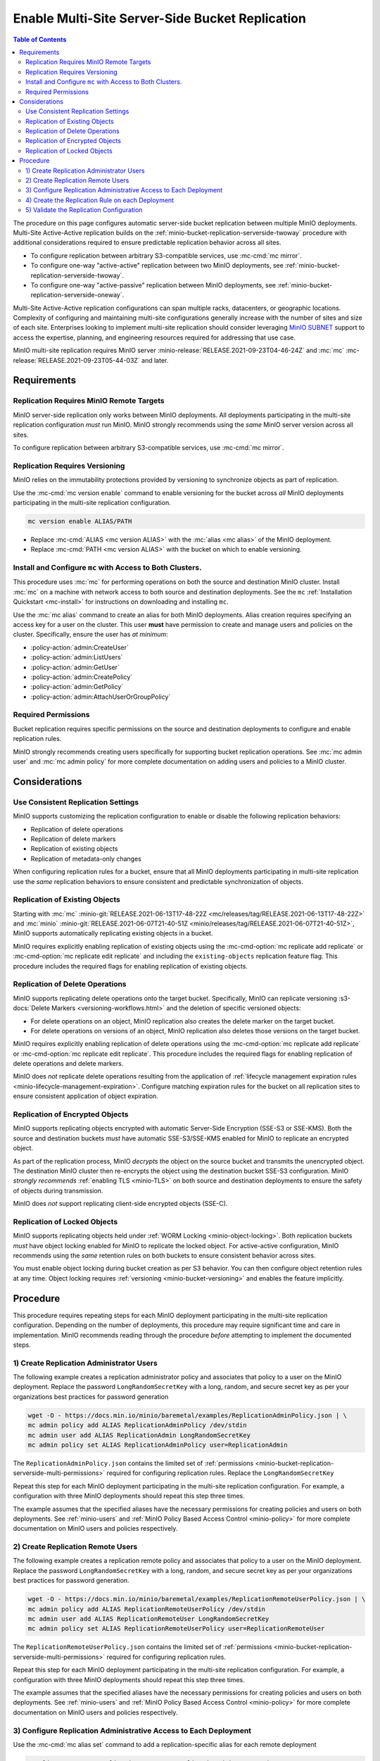 .. _minio-bucket-replication-serverside-multi:

================================================
Enable Multi-Site Server-Side Bucket Replication
================================================

.. default-domain:: minio

.. contents:: Table of Contents
   :local:
   :depth: 2


The procedure on this page configures automatic server-side bucket
replication between multiple MinIO deployments. Multi-Site Active-Active
replication builds on the 
:ref:`minio-bucket-replication-serverside-twoway` procedure with additional
considerations required to ensure predictable replication behavior across
all sites.

.. image:: /images/replication/active-active-multi-replication.svg
   :width: 600px
   :alt: Active-Active Replication synchronizes data between multiple remote deployments.
   :align: center

- To configure replication between arbitrary S3-compatible services, use
  :mc-cmd:`mc mirror`.

- To configure one-way "active-active" replication between two MinIO
  deployments, see :ref:`minio-bucket-replication-serverside-twoway`.

- To configure one-way "active-passive" replication between MinIO deployments,
  see :ref:`minio-bucket-replication-serverside-oneway`.

Multi-Site Active-Active replication configurations can span multiple
racks, datacenters, or geographic locations. Complexity of configuring and
maintaining multi-site configurations generally increase with the number of 
sites and size of each site. Enterprises looking to implement
multi-site replication should consider leveraging `MinIO SUBNET
<https://min.io/pricing?ref=docs>`__ support to access the expertise, planning,
and engineering resources required for addressing that use case. 

MinIO multi-site replication requires MinIO server
:minio-release:`RELEASE.2021-09-23T04-46-24Z` and :mc:`mc`
:mc-release:`RELEASE.2021-09-23T05-44-03Z` and later.

.. seealso::

   - Use the :mc-cmd:`mc replicate edit` command to modify an existing
     replication rule.

   - Use the :mc-cmd-option:`mc replicate edit` command with the
     :mc-cmd-option:`--state "disable" <mc replicate edit state>` flag to
     disable an existing replication rule.

   - Use the :mc-cmd:`mc replicate rm` command to remove an existing replication
     rule.

.. _minio-bucket-replication-serverside-multi-requirements:

Requirements
------------

Replication Requires MinIO Remote Targets
~~~~~~~~~~~~~~~~~~~~~~~~~~~~~~~~~~~~~~~~~

MinIO server-side replication only works between MinIO deployments. All
deployments participating in the multi-site replication configuration
*must* run MinIO. MinIO strongly recommends using the *same* MinIO server
version across all sites. 

To configure replication between arbitrary S3-compatible services,
use :mc-cmd:`mc mirror`.

Replication Requires Versioning
~~~~~~~~~~~~~~~~~~~~~~~~~~~~~~~

MinIO relies on the immutability protections provided by versioning to
synchronize objects as part of replication.

Use the :mc-cmd:`mc version enable` command to enable versioning for the bucket
across *all* MinIO deployments participating in the multi-site replication
configuration.

.. code-block:: shell
   :class: copyable

   mc version enable ALIAS/PATH

- Replace :mc-cmd:`ALIAS <mc version ALIAS>` with the
  :mc:`alias <mc alias>` of the MinIO deployment.

- Replace :mc-cmd:`PATH <mc version ALIAS>` with the bucket on which
  to enable versioning.

Install and Configure ``mc`` with Access to Both Clusters.
~~~~~~~~~~~~~~~~~~~~~~~~~~~~~~~~~~~~~~~~~~~~~~~~~~~~~~~~~~

This procedure uses :mc:`mc` for performing operations on both the source and
destination MinIO cluster. Install :mc:`mc` on a machine with network access to
both source and destination deployments. See the ``mc`` 
:ref:`Installation Quickstart <mc-install>` for instructions on downloading and
installing ``mc``.

Use the :mc:`mc alias` command to create an alias for both MinIO deployments.
Alias creation requires specifying an access key for a user on the cluster.
This user **must** have permission to create and manage users and policies
on the cluster. Specifically, ensure the user has *at minimum*:

- :policy-action:`admin:CreateUser`
- :policy-action:`admin:ListUsers`
- :policy-action:`admin:GetUser`
- :policy-action:`admin:CreatePolicy`
- :policy-action:`admin:GetPolicy`
- :policy-action:`admin:AttachUserOrGroupPolicy`

.. _minio-bucket-replication-serverside-multi-permissions:

Required Permissions
~~~~~~~~~~~~~~~~~~~~

Bucket replication requires specific permissions on the source and
destination deployments to configure and enable replication rules. 

.. tab-set::

   .. tab-item:: Replication Admin

      The following policy provides permissions for configuring and enabling
      replication on a cluster. 

      .. literalinclude:: /extra/examples/ReplicationAdminPolicy.json
         :class: copyable
         :language: json

      - The ``"EnableRemoteBucketConfiguration"`` statement grants permission
        for creating a remote target for supporting replication.

      - The ``"EnableReplicationRuleConfiguration"`` statement grants permission
        for creating replication rules on a bucket. The ``"arn:aws:s3:::*``
        resource applies the replication permissions to *any* bucket on the
        source cluster. You can restrict the user policy to specific buckets
        as-needed.

      Use the :mc-cmd:`mc admin policy add` to add this policy to *both*
      deployments. You can then create a user on both deployments using
      :mc-cmd:`mc admin user add` and associate the policy to those users
      with :mc-cmd:`mc admin policy set`.

   .. tab-item:: Replication Remote User

      The following policy provides permissions for enabling synchronization of
      replicated data *into* the cluster. Use the :mc-cmd:`mc admin policy add`
      to add this policy to *both* deployments.

      .. literalinclude:: /extra/examples/ReplicationRemoteUserPolicy.json
         :class: copyable
         :language: json

      - The ``"EnableReplicationOnBucket"`` statement grants permission for 
        a remote target to retrieve bucket-level configuration for supporting
        replication operations on *all* buckets in the MinIO cluster. To
        restrict the policy to specific buckets, specify those buckets as an
        element in the ``Resource`` array similar to
        ``"arn:aws:s3:::bucketName"``.

      - The ``"EnableReplicatingDataIntoBucket"`` statement grants permission
        for a remote target to synchronize data into *any* bucket in the MinIO
        cluster. To restrict the policy to specific buckets, specify those 
        buckets as an element in the ``Resource`` array similar to 
        ``"arn:aws:s3:::bucketName/*"``.

      Use the :mc-cmd:`mc admin policy add` to add this policy to *both*
      deployments. You can then create a user on both deployments using
      :mc-cmd:`mc admin user add` and associate the policy to those users
      with :mc-cmd:`mc admin policy set`.

MinIO strongly recommends creating users specifically for supporting 
bucket replication operations. See 
:mc:`mc admin user` and :mc:`mc admin policy` for more complete
documentation on adding users and policies to a MinIO cluster.

Considerations
--------------

Use Consistent Replication Settings
~~~~~~~~~~~~~~~~~~~~~~~~~~~~~~~~~~~

MinIO supports customizing the replication configuration to enable or disable
the following replication behaviors:

- Replication of delete operations
- Replication of delete markers
- Replication of existing objects
- Replication of metadata-only changes

When configuring replication rules for a bucket, ensure that all MinIO
deployments participating in multi-site replication use the *same* replication
behaviors to ensure consistent and predictable synchronization of objects.

Replication of Existing Objects
~~~~~~~~~~~~~~~~~~~~~~~~~~~~~~~

Starting with :mc:`mc` :minio-git:`RELEASE.2021-06-13T17-48-22Z
<mc/releases/tag/RELEASE.2021-06-13T17-48-22Z>` and :mc:`minio`
:minio-git:`RELEASE.2021-06-07T21-40-51Z
<minio/releases/tag/RELEASE.2021-06-07T21-40-51Z>`, MinIO supports automatically
replicating existing objects in a bucket.

MinIO requires explicitly enabling replication of existing objects using the
:mc-cmd-option:`mc replicate add replicate` or
:mc-cmd-option:`mc replicate edit replicate` and including the 
``existing-objects`` replication feature flag. This procedure includes the
required flags for enabling replication of existing objects.

Replication of Delete Operations
~~~~~~~~~~~~~~~~~~~~~~~~~~~~~~~~

MinIO supports replicating delete operations onto the target bucket. 
Specifically, MinIO can replicate versioning
:s3-docs:`Delete Markers <versioning-workflows.html>` and the deletion
of specific versioned objects:

- For delete operations on an object, MinIO replication also creates the delete
  marker on the target bucket.

- For delete operations on versions of an object,
  MinIO replication also deletes those versions on the target bucket.

MinIO requires explicitly enabling replication of delete operations using the
:mc-cmd-option:`mc replicate add replicate` or 
:mc-cmd-option:`mc replicate edit replicate`. This procedure includes the
required flags for enabling replication of delete operations and delete markers.

MinIO does *not* replicate delete operations resulting from the application of
:ref:`lifecycle management expiration rules
<minio-lifecycle-management-expiration>`. Configure matching expiration rules
for the bucket on all replication sites to ensure consistent application of
object expiration.

Replication of Encrypted Objects
~~~~~~~~~~~~~~~~~~~~~~~~~~~~~~~~

MinIO supports replicating objects encrypted with automatic Server-Side
Encryption (SSE-S3 or SSE-KMS). Both the source and destination buckets *must*
have automatic SSE-S3/SSE-KMS enabled for MinIO to replicate an encrypted
object.

As part of the replication process, MinIO *decrypts* the object on the source
bucket and transmits the unencrypted object. The destination MinIO cluster then
re-encrypts the object using the destination bucket SSE-S3 configuration. MinIO
*strongly recommends* :ref:`enabling TLS <minio-TLS>` on both source and
destination deployments to ensure the safety of objects during transmission.

MinIO does *not* support replicating client-side encrypted objects 
(SSE-C).

Replication of Locked Objects
~~~~~~~~~~~~~~~~~~~~~~~~~~~~~

MinIO supports replicating objects held under 
:ref:`WORM Locking <minio-object-locking>`. Both replication buckets *must* have
object locking enabled for MinIO to replicate the locked object. For
active-active configuration, MinIO recommends using the *same* 
retention rules on both buckets to ensure consistent behavior across
sites.

You must enable object locking during bucket creation as per S3 behavior. 
You can then configure object retention rules at any time.
Object locking requires :ref:`versioning <minio-bucket-versioning>` and
enables the feature implicitly.

Procedure
---------

This procedure requires repeating steps for each MinIO deployment participating
in the multi-site replication configuration. Depending on the number of 
deployments, this procedure may require significant time and care in 
implementation. MinIO recommends reading through the procedure *before*
attempting to implement the documented steps.

1) Create Replication Administrator Users
~~~~~~~~~~~~~~~~~~~~~~~~~~~~~~~~~~~~~~~~~

The following example creates a replication administrator policy and
associates that policy to a user on the MinIO deployment.  Replace the
password ``LongRandomSecretKey`` with a long, random, and secure secret key 
as per your organizations best practices for password generation

.. code-block:: shell
   :class: copyable

   wget -O - https://docs.min.io/minio/baremetal/examples/ReplicationAdminPolicy.json | \
   mc admin policy add ALIAS ReplicationAdminPolicy /dev/stdin
   mc admin user add ALIAS ReplicationAdmin LongRandomSecretKey
   mc admin policy set ALIAS ReplicationAdminPolicy user=ReplicationAdmin

The ``ReplicationAdminPolicy.json`` contains the limited set of 
:ref:`permissions <minio-bucket-replication-serverside-multi-permissions>` 
required for configuring replication rules. Replace the 
``LongRandomSecretKey`` 

Repeat this step for each MinIO deployment participating in the multi-site
replication configuration. For example, a configuration with three MinIO
deployments should repeat this step three times.

The example assumes that the specified aliases have the necessary permissions
for creating policies and users on both deployments. See :ref:`minio-users` and
:ref:`MinIO Policy Based Access Control <minio-policy>` for more complete
documentation on MinIO users and policies respectively.

2) Create Replication Remote Users
~~~~~~~~~~~~~~~~~~~~~~~~~~~~~~~~~~

The following example creates a replication remote policy and
associates that policy to a user on the MinIO deployment. Replace the
password ``LongRandomSecretKey`` with a long, random, and secure secret key 
as per your organizations best practices for password generation.


.. code-block:: shell
   :class: copyable
   
   wget -O - https://docs.min.io/minio/baremetal/examples/ReplicationRemoteUserPolicy.json | \
   mc admin policy add ALIAS ReplicationRemoteUserPolicy /dev/stdin
   mc admin user add ALIAS ReplicationRemoteUser LongRandomSecretKey
   mc admin policy set ALIAS ReplicationRemoteUserPolicy user=ReplicationRemoteUser

The ``ReplicationRemoteUserPolicy.json`` contains the limited set of 
:ref:`permissions <minio-bucket-replication-serverside-multi-permissions>` 
required for configuring replication rules.

Repeat this step for each MinIO deployment participating in the multi-site
replication configuration. For example, a configuration with three MinIO
deployments should repeat this step three times.

The example assumes that the specified aliases have the necessary permissions
for creating policies and users on both deployments. See :ref:`minio-users` and
:ref:`MinIO Policy Based Access Control <minio-policy>` for more complete
documentation on MinIO users and policies respectively.

3) Configure Replication Administrative Access to Each Deployment
~~~~~~~~~~~~~~~~~~~~~~~~~~~~~~~~~~~~~~~~~~~~~~~~~~~~~~~~~~~~~~~~~

Use the :mc-cmd:`mc alias set` command to add a replication-specific alias for
each remote deployment

.. code-block:: shell
   :class: copyable

   mc alias set ALIAS-Replication HOSTNAME ReplicationAdmin LongRandomSecretKey

Repeat this step for each MinIO deployment participating in the multi-site
replication configuration. Replace the ``ALIAS`` prefix to match the 
actual alias for that deployment. 

For example, a multi-site replication configuration consisting of MinIO 
deployments ``Alpha``, ``Baker``, and ``Charlie`` would resemble the following:

.. code-block:: shell
   :class: copyable

   mc alias set Alpha-Replication   https://alpha-minio.example.net   ReplicationAdmin LongRandomSecretKey
   mc alias set Baker-Replication   https://baker-minio.example.net   ReplicationAdmin LongRandomSecretKey
   mc alias set Charlie-Replication https://charlie-minio.example.net ReplicationAdmin LongRandomSecretKey

4) Create the Replication Rule on each Deployment
~~~~~~~~~~~~~~~~~~~~~~~~~~~~~~~~~~~~~~~~~~~~~~~~~

Use the :mc-cmd:`mc admin bucket remote` command to create a remote target
for each MinIO deployment participating in the multi-site replication
configuration.

.. code-block:: shell
   :class: copyable

   mc admin bucket remote add ALIAS-Replication/BUCKET \
      https://ReplicationRemoteUser:LongRandomSecretKey@HOSTNAME/BUCKET \
      --service "replication" \
      [--sync]

- Replace ``BUCKET`` with the name of the bucket on which you are
  configuring multi-site replication.

- Replace ``HOSTNAME`` with the URL of the remote MinIO deployment

- (Optional) Specify the :mc-cmd-option:`~mc admin bucket remote add sync`
  option to enable synchronous replication. Omit the option to use the default
  of asynchronous replication. See the reference documentation for
  :mc-cmd-option:`~mc admin bucket remote add sync` for more information on
  synchronous vs asynchronous replication.

The command returns an ARN similar to the following. Copy this ARN for use in
following steps. 

.. code-block:: shell

   Role ARN = 'arn:minio:replication::<UUID>:BUCKET'

Use the :mc-cmd:`mc replicate add` command to create the replication rule using
the remote as a target:

.. code-block:: shell
   :class: copyable

   mc replicate add ALIAS-Replication/BUCKET \
      --remote-bucket 'arn:minio:replication::<UUID>:BUCKET' \
      --replicate "delete,delete-marker,existing-objects"
      --priority 1

- Replace ``BUCKET`` with the name of the bucket on which you are
  configuring multi-site replication. The name *must* match the bucket
  specified when creating the remote target.

- Replace the ``--remote-bucket`` value with the ARN returned in the previous 
  step. 

- The ``--replicate "delete,delete-marker,existing-objects"`` flag enables
  the following replication features:
  
  - :ref:`Replication of Deletes <minio-replication-behavior-delete>` 
  - :ref:`Replication of Existing Objects <minio-replication-behavior-existing-objects>`
  
  See :mc-cmd-option:`mc replicate add replicate` for more complete
  documentation. Omit these fields to disable replication of delete operations
  or replication of existing objects respectively.

  You *must* specify the same set of replication features for all
  MinIO deployments participating in this bucket's multi-site replication.

- Replace ``--priority`` with a unique value for the bucket. If the bucket
  has multiple replication rules, you may need to use 
  :mc-cmd:`mc replicate ls` to identify an unused priority value.

Repeat these commands for each remote MinIO deployment participating in the
multi-site replication configuration. For example, a multi-site replication
configuration consisting of MinIO deployments ``Alpha``, ``Baker``, and
``Charlie`` would require repeating this step on each deployment for each
remote. Specifically:

- The ``Alpha`` deployment would perform this step once for
  ``Baker`` and once for ``Charlie``. 

- The ``Baker`` deployment would perform this step once for ``Alpha`` and 
  once for ``Charlie``.

- The ``Charlie`` deployment would perform this step once for ``Baker`` and
  once for ``Alpha``.

5) Validate the Replication Configuration
~~~~~~~~~~~~~~~~~~~~~~~~~~~~~~~~~~~~~~~~~

Use :mc-cmd:`mc cp` to copy a new object the bucket on any of the deployments:

.. code-block:: shell
   :class: copyable

   mc cp ~/foo.txt ALIAS/BUCKET

Use :mc-cmd:`mc ls` to verify the object exists on each deployment:

.. code-block:: shell
   :class: copyable

   mc ls ALIAS/BUCKET

Repeat this test on each of the deployments by copying a new unique file and
checking the other deployments for that file.

You can also use :mc-cmd:`mc stat` to check the file to check the
current :ref:`replication stage <minio-replication-process>` of the object.
